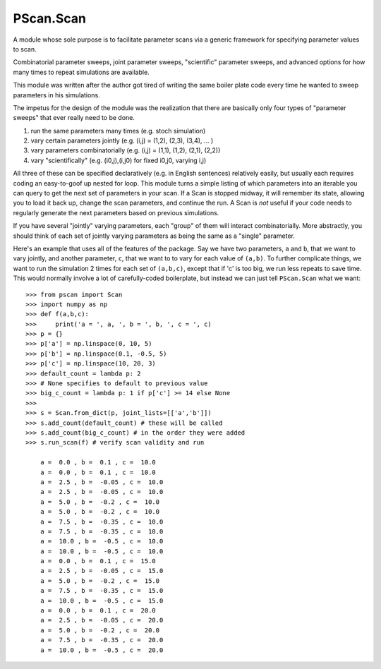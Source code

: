 PScan.Scan
==========

A module whose sole purpose is to facilitate parameter scans via a
generic framework for specifying parameter values to scan.

Combinatorial parameter sweeps, joint parameter sweeps, "scientific"
parameter sweeps, and advanced options for how many times to repeat
simulations are available.

This module was written after the author got tired of writing the same
boiler plate code every time he wanted to sweep parameters in his
simulations.

The impetus for the design of the module was the realization that there
are basically only four types of "parameter sweeps" that ever really
need to be done.

1. run the same parameters many times (e.g. stoch simulation)
2. vary certain parameters jointly (e.g. (i,j) = (1,2), (2,3), (3,4),
   ... )
3. vary parameters combinatorially (e.g. (i,j) = (1,1), (1,2), (2,1),
   (2,2))
4. vary "scientifically" (e.g. (i0,j),(i,j0) for fixed i0,j0, varying
   i,j)

All three of these can be specified declaratively (e.g. in English
sentences) relatively easily, but usually each requires coding an
easy-to-goof up nested for loop. This module turns a simple listing of
which parameters into an iterable you can query to get the next set of
parameters in your scan. If a Scan is stopped midway, it will remember
its state, allowing you to load it back up, change the scan parameters,
and continue the run. A Scan is *not* useful if your code needs to
regularly generate the next parameters based on previous simulations.

If you have several "jointly" varying parameters, each "group" of them
will interact combinatorially. More abstractly, you should think of each
set of jointly varying parameters as being the same as a "single"
parameter.

Here's an example that uses all of the features of the package. Say we
have two parameters, ``a`` and ``b``, that we want to vary jointly, and
another parameter, ``c``, that we want to to vary for each value of
``(a,b)``. To further complicate things, we want to run the simulation 2
times for each set of ``(a,b,c)``, except that if 'c' is too big, we run
less repeats to save time. This would normally involve a lot of
carefully-coded boilerplate, but instead we can just tell ``PScan.Scan``
what we want:

::

    >>> from pscan import Scan
    >>> import numpy as np
    >>> def f(a,b,c):
    >>>     print('a = ', a, ', b = ', b, ', c = ', c)
    >>> p = {}
    >>> p['a'] = np.linspace(0, 10, 5)
    >>> p['b'] = np.linspace(0.1, -0.5, 5)
    >>> p['c'] = np.linspace(10, 20, 3)
    >>> default_count = lambda p: 2
    >>> # None specifies to default to previous value
    >>> big_c_count = lambda p: 1 if p['c'] >= 14 else None
    >>>
    >>> s = Scan.from_dict(p, joint_lists=[['a','b']])
    >>> s.add_count(default_count) # these will be called
    >>> s.add_count(big_c_count) # in the order they were added
    >>> s.run_scan(f) # verify scan validity and run

        a =  0.0 , b =  0.1 , c =  10.0
        a =  0.0 , b =  0.1 , c =  10.0
        a =  2.5 , b =  -0.05 , c =  10.0
        a =  2.5 , b =  -0.05 , c =  10.0
        a =  5.0 , b =  -0.2 , c =  10.0
        a =  5.0 , b =  -0.2 , c =  10.0
        a =  7.5 , b =  -0.35 , c =  10.0
        a =  7.5 , b =  -0.35 , c =  10.0
        a =  10.0 , b =  -0.5 , c =  10.0
        a =  10.0 , b =  -0.5 , c =  10.0
        a =  0.0 , b =  0.1 , c =  15.0
        a =  2.5 , b =  -0.05 , c =  15.0
        a =  5.0 , b =  -0.2 , c =  15.0
        a =  7.5 , b =  -0.35 , c =  15.0
        a =  10.0 , b =  -0.5 , c =  15.0
        a =  0.0 , b =  0.1 , c =  20.0
        a =  2.5 , b =  -0.05 , c =  20.0
        a =  5.0 , b =  -0.2 , c =  20.0
        a =  7.5 , b =  -0.35 , c =  20.0
        a =  10.0 , b =  -0.5 , c =  20.0

